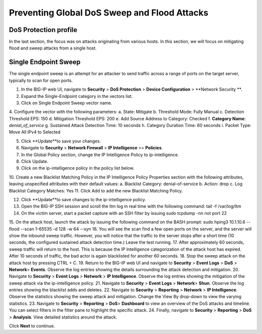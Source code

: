 Preventing Global DoS Sweep and Flood Attacks
=============================================

DoS Protection profile
---------------------

In the last section, the focus was on attacks originating from various hosts. In this section, we will 
focus on mitigating flood and sweep attacks from a single host. 

Single Endpoint Sweep
---------------------

The single endpoint sweep is an attempt for an attacker to send traffic across a range of ports on the target server, typically to scan for open ports.

1.	In the BIG-IP web UI, navigate to **Security** > **DoS Protection** > **Device Configuration** > **Network Security **.
2.	Expand the Single-Endpoint category in the vectors list.
3.	Click on Single Endpoint Sweep vector name.
4.	Configure the vector with the following parameters:
a.	State: Mitigate
b.	Threshold Mode: Fully Manual
c.	Detection Threshold EPS: 150
d.	Mitigation Threshold EPS: 200
e.	Add Source Address to Category: Checked
f.	**Category Name**: *denial_of_service*
g.	Sustained Attack Detection Time: 10 seconds
h.	Category Duration Time: 60 seconds
i.	Packet Type: Move All IPv4 to Selected

5.	Click **Update**to save your changes.
6.	Navigate to **Security** > **Network Firewall** > **IP Intelligence** >> **Policies**.
7.	In the Global Policy section, change the IP Intelligence Policy to ip-intelligence.

8.	Click Update.
9.	Click on the ip-intelligence policy in the policy list below.
10.	Create a new Blacklist Matching Policy in the IP Intelligence Policy Properties section with the following attributes, leaving unspecified attributes with their default values:
a.	Blacklist Category: denial-of-service
b.	Action: drop
c.	Log Blacklist Category Matches: Yes
11.	Click Add to add the new Blacklist Matching Policy. 

12.	Click **Update**to save changes to the ip-intelligence policy.
13.	Open the BIG-IP SSH session and scroll the ltm log in real time with the following command: tail -f /var/log/ltm
14.	On the victim server, start a packet capture with an SSH filter by issuing sudo tcpdump -nn not port 22
15.	On the attack host, launch the attack by issuing the following command on the BASH prompt: 
sudo hping3 10.1.10.6 --flood --scan 1-65535 -d 128 -w 64 --syn 
16.	You will see the scan find a few open ports on the server, and the server will show the inbound sweep traffic. However, you will notice that the traffic to the server stops after a short time (10 seconds, the configured sustained attack detection time.) Leave the test running.
17.	After approximately 60 seconds, sweep traffic will return to the host. This is because the IP Intelligence categorization of the attack host has expired. After 10 seconds of traffic, the bad actor is again blacklisted for another 60 seconds. 
18.	Stop the sweep attack on the attack host by pressing CTRL + C.
19.	Return to the BIG-IP web UI and navigate to **Security** > **Event Logs** > **DoS**  > **Network**> **Events**. Observe the log entries showing the details surrounding the attack detection and mitigation.
20.	Navigate to **Security** > **Event Logs**  > **Network** > **IP Intelligence**. Observe the log entries showing the mitigation of the sweep attack via the ip-intelligence policy.
21.	Navigate to **Security** > **Event Logs**  > **Network**> **Shun**. Observe the log entries showing the blacklist adds and deletes.
22.	Navigate to **Security** > **Reporting**  > **Network** > **IP Intelligence**. Observe the statistics showing the sweep attack and mitigation. Change the View By drop-down to view the varying statistics.
23.	Navigate to **Security**  > **Reporting** > **DoS**> **Dashboard** to view an overview of the DoS attacks and timeline. You can select filters in the filter pane to highlight the specific attack.
24.	Finally, navigate to **Security**  > **Reporting** > **DoS** > **Analysis**. View detailed statistics around the attack.

Click **Next** to continue.
